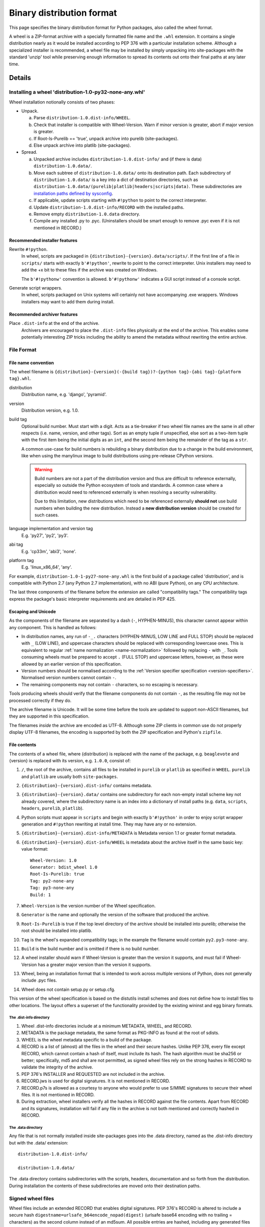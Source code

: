 .. highlight:: text

.. _binary-distribution-format:

==========================
Binary distribution format
==========================

This page specifies the binary distribution format for Python packages,
also called the wheel format.

A wheel is a ZIP-format archive with a specially formatted file name and
the ``.whl`` extension.  It contains a single distribution nearly as it
would be installed according to PEP 376 with a particular installation
scheme.  Although a specialized installer is recommended, a wheel file
may be installed by simply unpacking into site-packages with the standard
'unzip' tool while preserving enough information to spread its contents
out onto their final paths at any later time.


Details
=======

Installing a wheel 'distribution-1.0-py32-none-any.whl'
-------------------------------------------------------

Wheel installation notionally consists of two phases:

- Unpack.

  a. Parse ``distribution-1.0.dist-info/WHEEL``.
  b. Check that installer is compatible with Wheel-Version.  Warn if
     minor version is greater, abort if major version is greater.
  c. If Root-Is-Purelib == 'true', unpack archive into purelib
     (site-packages).
  d. Else unpack archive into platlib (site-packages).

- Spread.

  a. Unpacked archive includes ``distribution-1.0.dist-info/`` and (if
     there is data) ``distribution-1.0.data/``.
  b. Move each subtree of ``distribution-1.0.data/`` onto its
     destination path. Each subdirectory of ``distribution-1.0.data/``
     is a key into a dict of destination directories, such as
     ``distribution-1.0.data/(purelib|platlib|headers|scripts|data)``.
     These subdirectories are `installation paths defined by sysconfig
     <https://docs.python.org/3/library/sysconfig.html#installation-paths>`_.
  c. If applicable, update scripts starting with ``#!python`` to point
     to the correct interpreter.
  d. Update ``distribution-1.0.dist-info/RECORD`` with the installed
     paths.
  e. Remove empty ``distribution-1.0.data`` directory.
  f. Compile any installed .py to .pyc. (Uninstallers should be smart
     enough to remove .pyc even if it is not mentioned in RECORD.)

Recommended installer features
''''''''''''''''''''''''''''''

Rewrite ``#!python``.
    In wheel, scripts are packaged in
    ``{distribution}-{version}.data/scripts/``.  If the first line of
    a file in ``scripts/`` starts with exactly ``b'#!python'``, rewrite to
    point to the correct interpreter.  Unix installers may need to add
    the +x bit to these files if the archive was created on Windows.

    The ``b'#!pythonw'`` convention is allowed. ``b'#!pythonw'`` indicates
    a GUI script instead of a console script.

Generate script wrappers.
    In wheel, scripts packaged on Unix systems will certainly not have
    accompanying .exe wrappers.  Windows installers may want to add them
    during install.

Recommended archiver features
'''''''''''''''''''''''''''''

Place ``.dist-info`` at the end of the archive.
    Archivers are encouraged to place the ``.dist-info`` files physically
    at the end of the archive.  This enables some potentially interesting
    ZIP tricks including the ability to amend the metadata without
    rewriting the entire archive.


File Format
-----------

.. _wheel-file-name-spec:

File name convention
''''''''''''''''''''

The wheel filename is ``{distribution}-{version}(-{build
tag})?-{python tag}-{abi tag}-{platform tag}.whl``.

distribution
    Distribution name, e.g. 'django', 'pyramid'.

version
    Distribution version, e.g. 1.0.

build tag
    Optional build number.  Must start with a digit.  Acts as a
    tie-breaker if two wheel file names are the same in all other
    respects (i.e. name, version, and other tags).  Sort as an
    empty tuple if unspecified, else sort as a two-item tuple with
    the first item being the initial digits as an ``int``, and the
    second item being the remainder of the tag as a ``str``.

    A common use-case for build numbers is rebuilding a binary
    distribution due to a change in the build environment,
    like when using the manylinux image to build
    distributions using pre-release CPython versions.

    .. warning::

        Build numbers are not a part of the distribution version and thus are difficult
        to reference externally, especially so outside the Python ecosystem of tools and standards.
        A common case where a distribution would need to referenced externally is when
        resolving a security vulnerability.

        Due to this limitation, new distributions which need to be referenced externally
        **should not** use build numbers when building the new distribution.
        Instead a **new distribution version** should be created for such cases.


language implementation and version tag
    E.g. 'py27', 'py2', 'py3'.

abi tag
    E.g. 'cp33m', 'abi3', 'none'.

platform tag
    E.g. 'linux_x86_64', 'any'.

For example, ``distribution-1.0-1-py27-none-any.whl`` is the first
build of a package called 'distribution', and is compatible with
Python 2.7 (any Python 2.7 implementation), with no ABI (pure Python),
on any CPU architecture.

The last three components of the filename before the extension are
called "compatibility tags."  The compatibility tags express the
package's basic interpreter requirements and are detailed in PEP 425.

Escaping and Unicode
''''''''''''''''''''

As the components of the filename are separated by a dash (``-``, HYPHEN-MINUS),
this character cannot appear within any component. This is handled as follows:

- In distribution names, any run of ``-_.`` characters (HYPHEN-MINUS, LOW LINE
  and FULL STOP) should be replaced with ``_`` (LOW LINE), and uppercase
  characters should be replaced with corresponding lowercase ones. This is
  equivalent to regular :ref:`name normalization <name-normalization>` followed by replacing ``-`` with ``_``.
  Tools consuming wheels must be prepared to accept ``.`` (FULL STOP) and
  uppercase letters, however, as these were allowed by an earlier version of
  this specification.
- Version numbers should be normalised according to the :ref:`Version specifier
  specification <version-specifiers>`. Normalised version numbers cannot contain ``-``.
- The remaining components may not contain ``-`` characters, so no escaping
  is necessary.

Tools producing wheels should verify that the filename components do not contain
``-``, as the resulting file may not be processed correctly if they do.

The archive filename is Unicode.  It will be some time before the tools
are updated to support non-ASCII filenames, but they are supported in
this specification.

The filenames *inside* the archive are encoded as UTF-8.  Although some
ZIP clients in common use do not properly display UTF-8 filenames,
the encoding is supported by both the ZIP specification and Python's
``zipfile``.

File contents
'''''''''''''

The contents of a wheel file, where {distribution} is replaced with the
name of the package, e.g. ``beaglevote`` and {version} is replaced with
its version, e.g. ``1.0.0``, consist of:

#. ``/``, the root of the archive, contains all files to be installed in
   ``purelib`` or ``platlib`` as specified in ``WHEEL``.  ``purelib`` and
   ``platlib`` are usually both ``site-packages``.
#. ``{distribution}-{version}.dist-info/`` contains metadata.
#. ``{distribution}-{version}.data/`` contains one subdirectory
   for each non-empty install scheme key not already covered, where
   the subdirectory name is an index into a dictionary of install paths
   (e.g. ``data``, ``scripts``, ``headers``, ``purelib``, ``platlib``).
#. Python scripts must appear in ``scripts`` and begin with exactly
   ``b'#!python'`` in order to enjoy script wrapper generation and
   ``#!python`` rewriting at install time.  They may have any or no
   extension.
#. ``{distribution}-{version}.dist-info/METADATA`` is Metadata version 1.1
   or greater format metadata.
#. ``{distribution}-{version}.dist-info/WHEEL`` is metadata about the archive
   itself in the same basic key: value format::

       Wheel-Version: 1.0
       Generator: bdist_wheel 1.0
       Root-Is-Purelib: true
       Tag: py2-none-any
       Tag: py3-none-any
       Build: 1

#. ``Wheel-Version`` is the version number of the Wheel specification.
#. ``Generator`` is the name and optionally the version of the software
   that produced the archive.
#. ``Root-Is-Purelib`` is true if the top level directory of the archive
   should be installed into purelib; otherwise the root should be installed
   into platlib.
#. ``Tag`` is the wheel's expanded compatibility tags; in the example the
   filename would contain ``py2.py3-none-any``.
#. ``Build`` is the build number and is omitted if there is no build number.
#. A wheel installer should warn if Wheel-Version is greater than the
   version it supports, and must fail if Wheel-Version has a greater
   major version than the version it supports.
#. Wheel, being an installation format that is intended to work across
   multiple versions of Python, does not generally include .pyc files.
#. Wheel does not contain setup.py or setup.cfg.

This version of the wheel specification is based on the distutils install
schemes and does not define how to install files to other locations.
The layout offers a superset of the functionality provided by the existing
wininst and egg binary formats.


The .dist-info directory
^^^^^^^^^^^^^^^^^^^^^^^^

#. Wheel .dist-info directories include at a minimum METADATA, WHEEL,
   and RECORD.
#. METADATA is the package metadata, the same format as PKG-INFO as
   found at the root of sdists.
#. WHEEL is the wheel metadata specific to a build of the package.
#. RECORD is a list of (almost) all the files in the wheel and their
   secure hashes.  Unlike PEP 376, every file except RECORD, which
   cannot contain a hash of itself, must include its hash.  The hash
   algorithm must be sha256 or better; specifically, md5 and sha1 are
   not permitted, as signed wheel files rely on the strong hashes in
   RECORD to validate the integrity of the archive.
#. PEP 376's INSTALLER and REQUESTED are not included in the archive.
#. RECORD.jws is used for digital signatures.  It is not mentioned in
   RECORD.
#. RECORD.p7s is allowed as a courtesy to anyone who would prefer to
   use S/MIME signatures to secure their wheel files.  It is not
   mentioned in RECORD.
#. During extraction, wheel installers verify all the hashes in RECORD
   against the file contents.  Apart from RECORD and its signatures,
   installation will fail if any file in the archive is not both
   mentioned and correctly hashed in RECORD.


The .data directory
^^^^^^^^^^^^^^^^^^^

Any file that is not normally installed inside site-packages goes into
the .data directory, named as the .dist-info directory but with the
.data/ extension::

    distribution-1.0.dist-info/

    distribution-1.0.data/

The .data directory contains subdirectories with the scripts, headers,
documentation and so forth from the distribution.  During installation the
contents of these subdirectories are moved onto their destination paths.


Signed wheel files
------------------

Wheel files include an extended RECORD that enables digital
signatures.  PEP 376's RECORD is altered to include a secure hash
``digestname=urlsafe_b64encode_nopad(digest)`` (urlsafe base64
encoding with no trailing = characters) as the second column instead
of an md5sum.  All possible entries are hashed, including any
generated files such as .pyc files, but not RECORD which cannot contain its
own hash. For example::

    file.py,sha256=AVTFPZpEKzuHr7OvQZmhaU3LvwKz06AJw8mT\_pNh2yI,3144
    distribution-1.0.dist-info/RECORD,,

The signature file(s) RECORD.jws and RECORD.p7s are not mentioned in
RECORD at all since they can only be added after RECORD is generated.
Every other file in the archive must have a correct hash in RECORD
or the installation will fail.

If JSON web signatures are used, one or more JSON Web Signature JSON
Serialization (JWS-JS) signatures is stored in a file RECORD.jws adjacent
to RECORD.  JWS is used to sign RECORD by including the SHA-256 hash of
RECORD as the signature's JSON payload:

.. code-block:: json

    { "hash": "sha256=ADD-r2urObZHcxBW3Cr-vDCu5RJwT4CaRTHiFmbcIYY" }

(The hash value is the same format used in RECORD.)

If RECORD.p7s is used, it must contain a detached S/MIME format signature
of RECORD.

A wheel installer is not required to understand digital signatures but
MUST verify the hashes in RECORD against the extracted file contents.
When the installer checks file hashes against RECORD, a separate signature
checker only needs to establish that RECORD matches the signature.

See

- https://datatracker.ietf.org/doc/html/rfc7515
- https://datatracker.ietf.org/doc/html/draft-jones-json-web-signature-json-serialization-01
- https://datatracker.ietf.org/doc/html/rfc7517
- https://datatracker.ietf.org/doc/html/draft-jones-jose-json-private-key-01


FAQ
===


Wheel defines a .data directory.  Should I put all my data there?
-----------------------------------------------------------------

    This specification does not have an opinion on how you should organize
    your code.  The .data directory is just a place for any files that are
    not normally installed inside ``site-packages`` or on the PYTHONPATH.
    In other words, you may continue to use ``pkgutil.get_data(package,
    resource)`` even though *those* files will usually not be distributed
    in *wheel's* ``.data`` directory.


Why does wheel include attached signatures?
-------------------------------------------

    Attached signatures are more convenient than detached signatures
    because they travel with the archive.  Since only the individual files
    are signed, the archive can be recompressed without invalidating
    the signature or individual files can be verified without having
    to download the whole archive.


Why does wheel allow JWS signatures?
------------------------------------

    The JOSE specifications of which JWS is a part are designed to be easy
    to implement, a feature that is also one of wheel's primary design
    goals.  JWS yields a useful, concise pure-Python implementation.


Why does wheel also allow S/MIME signatures?
--------------------------------------------

    S/MIME signatures are allowed for users who need or want to use
    existing public key infrastructure with wheel.

    Signed packages are only a basic building block in a secure package
    update system.  Wheel only provides the building block.


What's the deal with "purelib" vs. "platlib"?
---------------------------------------------

    Wheel preserves the "purelib" vs. "platlib" distinction, which is
    significant on some platforms. For example, Fedora installs pure
    Python packages to '/usr/lib/pythonX.Y/site-packages' and platform
    dependent packages to '/usr/lib64/pythonX.Y/site-packages'.

    A wheel with "Root-Is-Purelib: false" with all its files
    in ``{name}-{version}.data/purelib`` is equivalent to a wheel with
    "Root-Is-Purelib: true" with those same files in the root, and it
    is legal to have files in both the "purelib" and "platlib" categories.

    In practice a wheel should have only one of "purelib" or "platlib"
    depending on whether it is pure Python or not and those files should
    be at the root with the appropriate setting given for "Root-is-purelib".


.. _binary-distribution-format-import-wheel:

Is it possible to import Python code directly from a wheel file?
----------------------------------------------------------------

    Technically, due to the combination of supporting installation via
    simple extraction and using an archive format that is compatible with
    ``zipimport``, a subset of wheel files *do* support being placed directly
    on ``sys.path``. However, while this behaviour is a natural consequence
    of the format design, actually relying on it is generally discouraged.

    Firstly, wheel *is* designed primarily as a distribution format, so
    skipping the installation step also means deliberately avoiding any
    reliance on features that assume full installation (such as being able
    to use standard tools like ``pip`` and ``virtualenv`` to capture and
    manage dependencies in a way that can be properly tracked for auditing
    and security update purposes, or integrating fully with the standard
    build machinery for C extensions by publishing header files in the
    appropriate place).

    Secondly, while some Python software is written to support running
    directly from a zip archive, it is still common for code to be written
    assuming it has been fully installed. When that assumption is broken
    by trying to run the software from a zip archive, the failures can often
    be obscure and hard to diagnose (especially when they occur in third
    party libraries). The two most common sources of problems with this
    are the fact that importing C extensions from a zip archive is *not*
    supported by CPython (since doing so is not supported directly by the
    dynamic loading machinery on any platform) and that when running from
    a zip archive the ``__file__`` attribute no longer refers to an
    ordinary filesystem path, but to a combination path that includes
    both the location of the zip archive on the filesystem and the
    relative path to the module inside the archive. Even when software
    correctly uses the abstract resource APIs internally, interfacing with
    external components may still require the availability of an actual
    on-disk file.

    Like metaclasses, monkeypatching and metapath importers, if you're not
    already sure you need to take advantage of this feature, you almost
    certainly don't need it. If you *do* decide to use it anyway, be
    aware that many projects will require a failure to be reproduced with
    a fully installed package before accepting it as a genuine bug.


History
=======

- February 2013: This specification was approved through :pep:`427`.
- February 2021: The rules on escaping in wheel filenames were revised, to bring
  them into line with what popular tools actually do.


Appendix
========

Example urlsafe-base64-nopad implementation::

    # urlsafe-base64-nopad for Python 3
    import base64

    def urlsafe_b64encode_nopad(data):
        return base64.urlsafe_b64encode(data).rstrip(b'=')

    def urlsafe_b64decode_nopad(data):
        pad = b'=' * (4 - (len(data) & 3))
        return base64.urlsafe_b64decode(data + pad)

